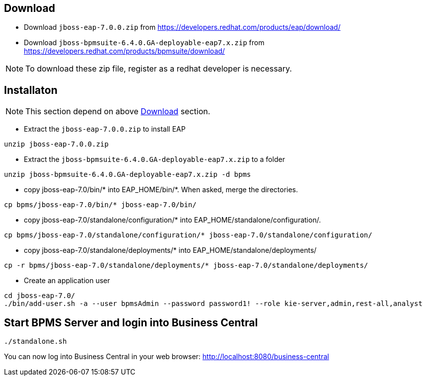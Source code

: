 
== Download

* Download `jboss-eap-7.0.0.zip` from https://developers.redhat.com/products/eap/download/

* Download `jboss-bpmsuite-6.4.0.GA-deployable-eap7.x.zip` from https://developers.redhat.com/products/bpmsuite/download/

NOTE: To download these zip file, register as a redhat developer is necessary.

== Installaton

NOTE: This section depend on above <<Download, Download>> section.

* Extract the `jboss-eap-7.0.0.zip` to install EAP

[source,java]
----
unzip jboss-eap-7.0.0.zip
----

* Extract the `jboss-bpmsuite-6.4.0.GA-deployable-eap7.x.zip` to a folder

[source,java]
----
unzip jboss-bpmsuite-6.4.0.GA-deployable-eap7.x.zip -d bpms
----

* copy jboss-eap-7.0/bin/* into EAP_HOME/bin/*. When asked, merge the directories.

[source,java]
----
cp bpms/jboss-eap-7.0/bin/* jboss-eap-7.0/bin/
----

* copy jboss-eap-7.0/standalone/configuration/* into EAP_HOME/standalone/configuration/.

[source,java]
----
cp bpms/jboss-eap-7.0/standalone/configuration/* jboss-eap-7.0/standalone/configuration/
----

* copy jboss-eap-7.0/standalone/deployments/* into EAP_HOME/standalone/deployments/

[source,java]
----
cp -r bpms/jboss-eap-7.0/standalone/deployments/* jboss-eap-7.0/standalone/deployments/
----

* Create an application user

[source,java]
----
cd jboss-eap-7.0/
./bin/add-user.sh -a --user bpmsAdmin --password password1! --role kie-server,admin,rest-all,analyst
----

== Start BPMS Server and login into Business Central

[source,java]
----
./standalone.sh
----

You can now log into Business Central in your web browser: http://localhost:8080/business-central
